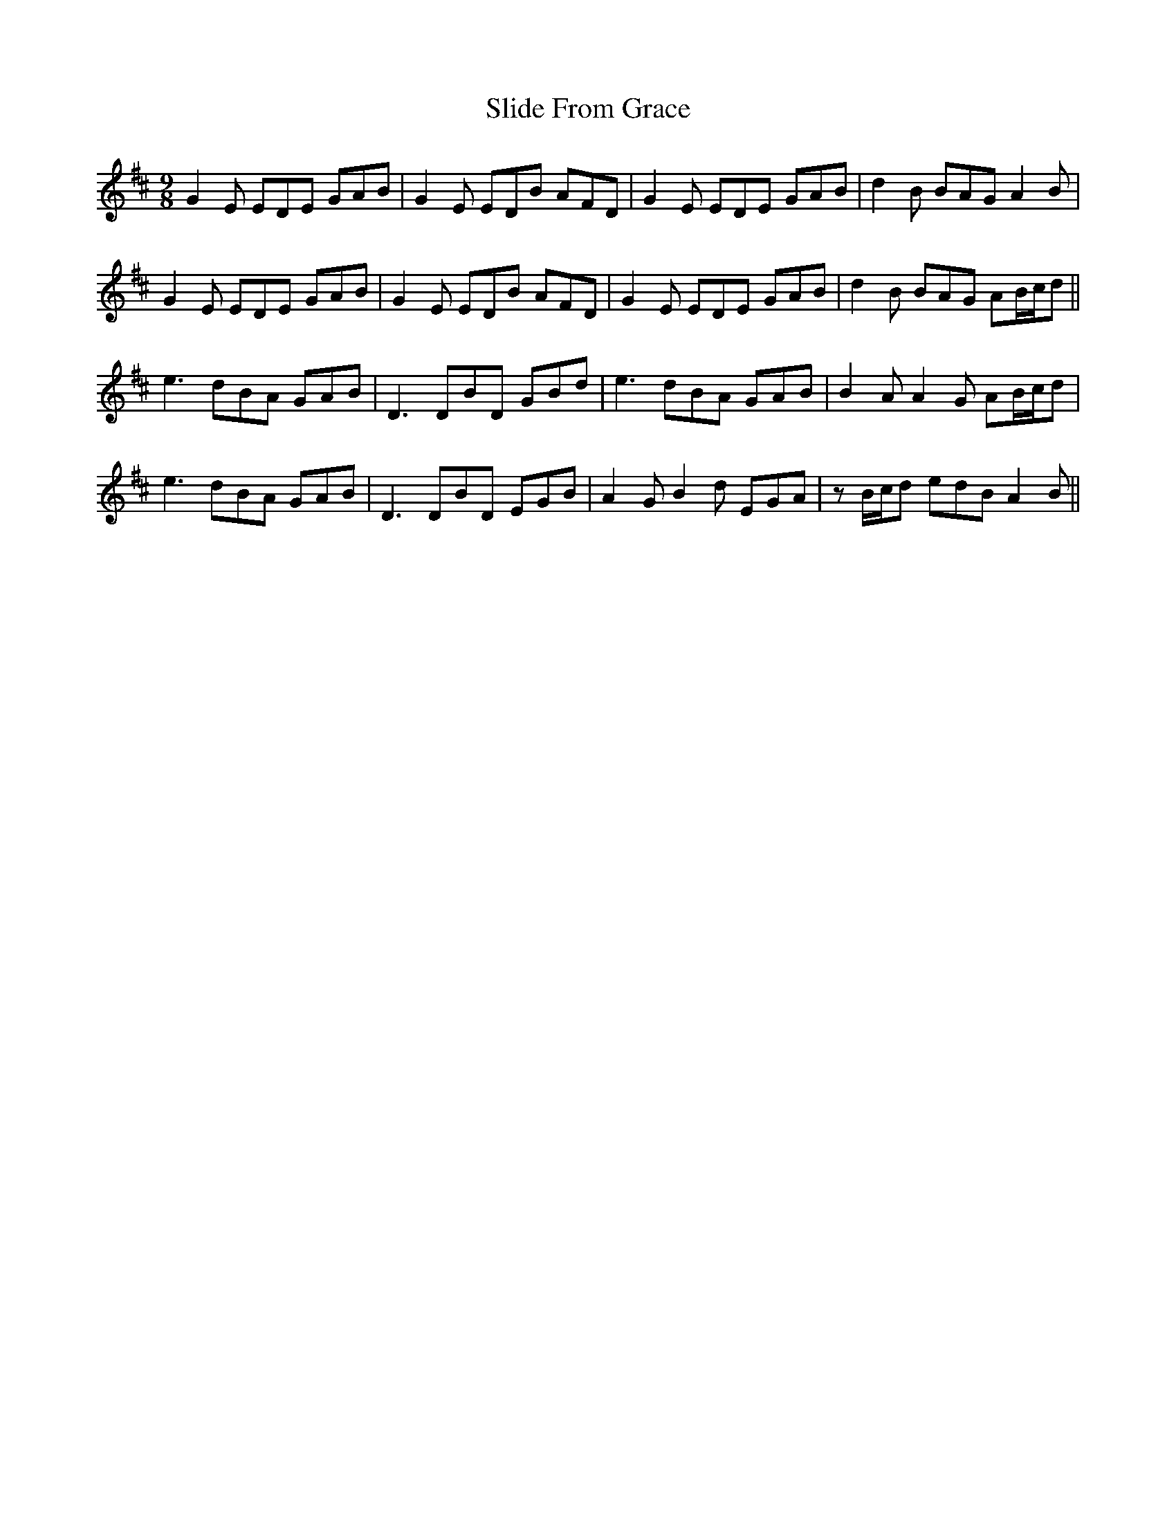 X: 37472
T: Slide From Grace
R: slip jig
M: 9/8
K: Bminor
G2E EDE GAB|G2E EDB AFD|G2E EDE GAB|d2B BAG A2B|
G2E EDE GAB|G2E EDB AFD|G2E EDE GAB|d2B BAG AB/c/d||
e3 dBA GAB|D3 DBD GBd|e3 dBA GAB|B2A A2G AB/c/d|
e3 dBA GAB|D3 DBD EGB|A2G B2d EGA|zB/c/d edB A2B||

